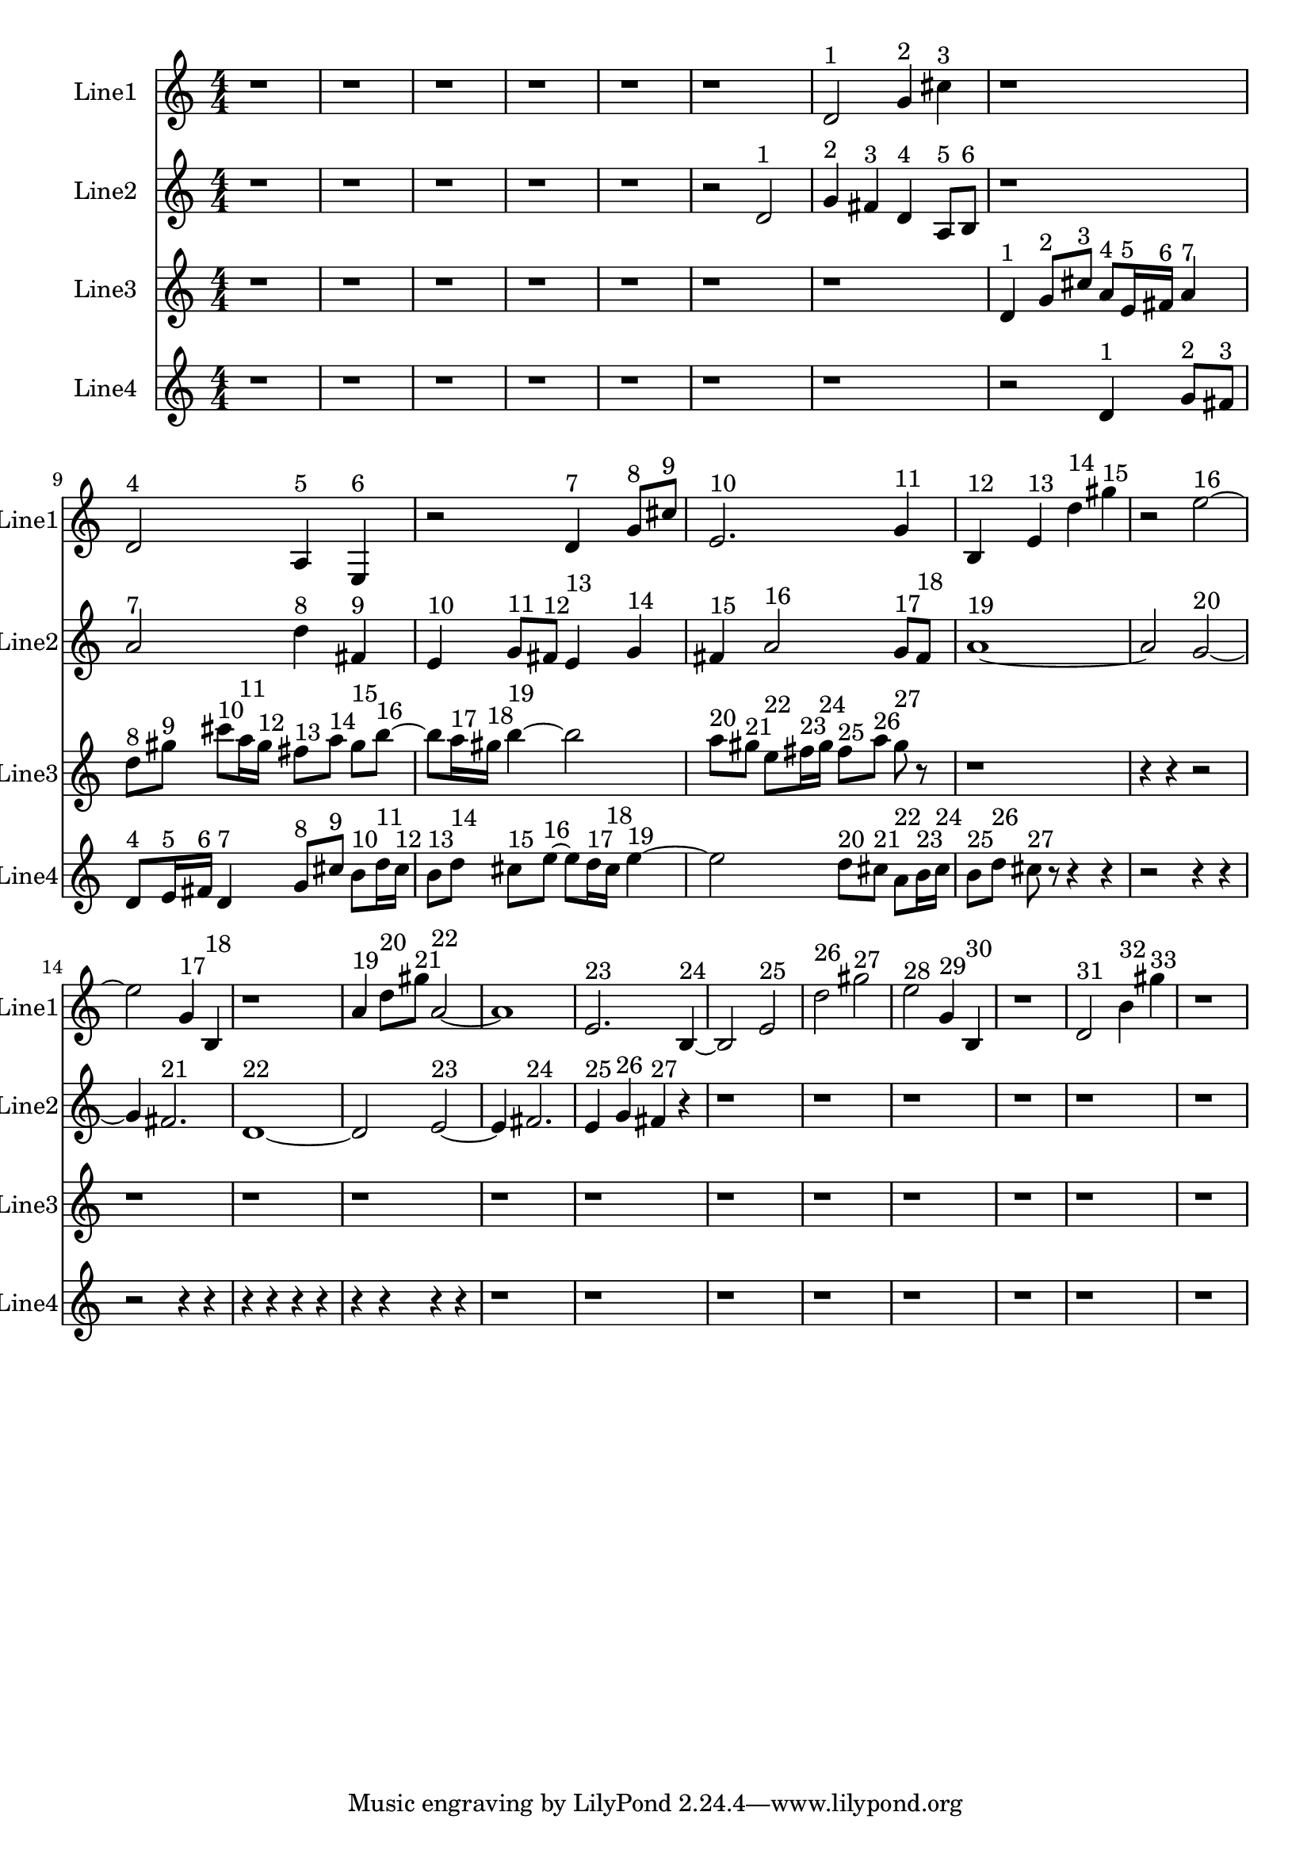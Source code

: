 % 2016-09-15 19:49

\version "2.18.2"
\language "english"

\header {}

\layout {}

\paper {}

\score {
    \new Score <<
        \context Staff = "line1" {
            \set Staff.instrumentName = \markup { Line1 }
            \set Staff.shortInstrumentName = \markup { Line1 }
            {
                \numericTimeSignature
                \time 4/4
                \bar "||"
                \accidentalStyle modern-cautionary
                r1
                r1
                r1
                r1
                r1
                r1
                d'2 ^ \markup { 1 }
                g'4 ^ \markup { 2 }
                cs''4 ^ \markup { 3 }
                r1
                d'2 ^ \markup { 4 }
                a4 ^ \markup { 5 }
                e4 ^ \markup { 6 }
                r2
                d'4 ^ \markup { 7 }
                g'8 [ ^ \markup { 8 }
                cs''8 ] ^ \markup { 9 }
                e'2. ^ \markup { 10 }
                g'4 ^ \markup { 11 }
                b4 ^ \markup { 12 }
                e'4 ^ \markup { 13 }
                d''4 ^ \markup { 14 }
                gs''4 ^ \markup { 15 }
                r2
                e''2 ~ ^ \markup { 16 }
                e''2
                g'4 ^ \markup { 17 }
                b4 ^ \markup { 18 }
                r1
                a'4 ^ \markup { 19 }
                d''8 [ ^ \markup { 20 }
                gs''8 ] ^ \markup { 21 }
                a'2 ~ ^ \markup { 22 }
                a'1
                e'2. ^ \markup { 23 }
                b4 ~ ^ \markup { 24 }
                b2
                e'2 ^ \markup { 25 }
                d''2 ^ \markup { 26 }
                gs''2 ^ \markup { 27 }
                e''2 ^ \markup { 28 }
                g'4 ^ \markup { 29 }
                b4 ^ \markup { 30 }
                r1
                d'2 ^ \markup { 31 }
                b'4 ^ \markup { 32 }
                gs''4 ^ \markup { 33 }
                r1
            }
        }
        \context Staff = "line2" {
            \set Staff.instrumentName = \markup { Line2 }
            \set Staff.shortInstrumentName = \markup { Line2 }
            {
                \numericTimeSignature
                \time 4/4
                \bar "||"
                \accidentalStyle modern-cautionary
                r1
                r1
                r1
                r1
                r1
                r2
                d'2 ^ \markup { 1 }
                g'4 ^ \markup { 2 }
                fs'4 ^ \markup { 3 }
                d'4 ^ \markup { 4 }
                a8 [ ^ \markup { 5 }
                b8 ] ^ \markup { 6 }
                r1
                a'2 ^ \markup { 7 }
                d''4 ^ \markup { 8 }
                fs'4 ^ \markup { 9 }
                e'4 ^ \markup { 10 }
                g'8 [ ^ \markup { 11 }
                fs'8 ] ^ \markup { 12 }
                e'4 ^ \markup { 13 }
                g'4 ^ \markup { 14 }
                fs'4 ^ \markup { 15 }
                a'2 ^ \markup { 16 }
                g'8 [ ^ \markup { 17 }
                fs'8 ] ^ \markup { 18 }
                a'1 ~ ^ \markup { 19 }
                a'2
                g'2 ~ ^ \markup { 20 }
                g'4
                fs'2. ^ \markup { 21 }
                d'1 ~ ^ \markup { 22 }
                d'2
                e'2 ~ ^ \markup { 23 }
                e'4
                fs'2. ^ \markup { 24 }
                e'4 ^ \markup { 25 }
                g'4 ^ \markup { 26 }
                fs'4 ^ \markup { 27 }
                r4
                r1
                r1
                r1
                r1
                r1
                r1
            }
        }
        \context Staff = "line3" {
            \set Staff.instrumentName = \markup { Line3 }
            \set Staff.shortInstrumentName = \markup { Line3 }
            {
                \numericTimeSignature
                \time 4/4
                \bar "||"
                \accidentalStyle modern-cautionary
                r1
                r1
                r1
                r1
                r1
                r1
                r1
                d'4 ^ \markup { 1 }
                g'8 [ ^ \markup { 2 }
                cs''8 ] ^ \markup { 3 }
                a'8 [ ^ \markup { 4 }
                e'16 ^ \markup { 5 }
                fs'16 ] ^ \markup { 6 }
                a'4 ^ \markup { 7 }
                d''8 [ ^ \markup { 8 }
                gs''8 ] ^ \markup { 9 }
                cs'''8 [ ^ \markup { 10 }
                a''16 ^ \markup { 11 }
                gs''16 ] ^ \markup { 12 }
                fs''8 [ ^ \markup { 13 }
                a''8 ] ^ \markup { 14 }
                gs''8 [ ^ \markup { 15 }
                b''8 ~ ] ^ \markup { 16 }
                b''8 [
                a''16 ^ \markup { 17 }
                gs''16 ] ^ \markup { 18 }
                b''4 ~ ^ \markup { 19 }
                b''2
                a''8 [ ^ \markup { 20 }
                gs''8 ] ^ \markup { 21 }
                e''8 [ ^ \markup { 22 }
                fs''16 ^ \markup { 23 }
                gs''16 ] ^ \markup { 24 }
                fs''8 [ ^ \markup { 25 }
                a''8 ] ^ \markup { 26 }
                gs''8 ^ \markup { 27 }
                r8
                r1
                r4
                r4
                r2
                r1
                r1
                r1
                r1
                r1
                r1
                r1
                r1
                r1
                r1
                r1
            }
        }
        \context Staff = "line4" {
            \set Staff.instrumentName = \markup { Line4 }
            \set Staff.shortInstrumentName = \markup { Line4 }
            {
                \numericTimeSignature
                \time 4/4
                \bar "||"
                \accidentalStyle modern-cautionary
                r1
                r1
                r1
                r1
                r1
                r1
                r1
                r2
                d'4 ^ \markup { 1 }
                g'8 [ ^ \markup { 2 }
                fs'8 ] ^ \markup { 3 }
                d'8 [ ^ \markup { 4 }
                e'16 ^ \markup { 5 }
                fs'16 ] ^ \markup { 6 }
                d'4 ^ \markup { 7 }
                g'8 [ ^ \markup { 8 }
                cs''8 ] ^ \markup { 9 }
                b'8 [ ^ \markup { 10 }
                d''16 ^ \markup { 11 }
                cs''16 ] ^ \markup { 12 }
                b'8 [ ^ \markup { 13 }
                d''8 ] ^ \markup { 14 }
                cs''8 [ ^ \markup { 15 }
                e''8 ~ ] ^ \markup { 16 }
                e''8 [
                d''16 ^ \markup { 17 }
                cs''16 ] ^ \markup { 18 }
                e''4 ~ ^ \markup { 19 }
                e''2
                d''8 [ ^ \markup { 20 }
                cs''8 ] ^ \markup { 21 }
                a'8 [ ^ \markup { 22 }
                b'16 ^ \markup { 23 }
                cs''16 ] ^ \markup { 24 }
                b'8 [ ^ \markup { 25 }
                d''8 ] ^ \markup { 26 }
                cs''8 ^ \markup { 27 }
                r8
                r4
                r4
                r2
                r4
                r4
                r2
                r4
                r4
                r4
                r4
                r4
                r4
                r4
                r4
                r4
                r4
                r1
                r1
                r1
                r1
                r1
                r1
                r1
                r1
            }
        }
    >>
}